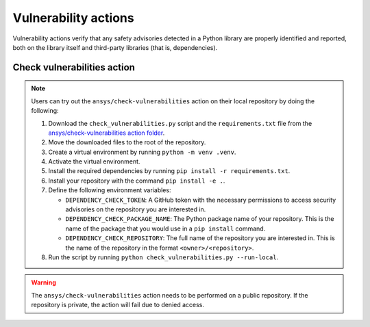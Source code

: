 Vulnerability actions
=====================

Vulnerability actions verify that any safety advisories detected in a Python
library are properly identified and reported, both on the library itself
and third-party libraries (that is, dependencies).

.. _pyansys_check_vulnerabilities:

Check vulnerabilities action
----------------------------

.. note::

   Users can try out the ``ansys/check-vulnerabilities`` action on their local repository
   by doing the following:

   #. Download the ``check_vulnerabilities.py`` script and the ``requirements.txt`` file from
      the `ansys/check-vulnerabilities action folder <https://github.com/ansys/actions/tree/main/check-vulnerabilities>`_.
   #. Move the downloaded files to the root of the repository.
   #. Create a virtual environment by running ``python -m venv .venv``.
   #. Activate the virtual environment.
   #. Install the required dependencies by running ``pip install -r requirements.txt``.
   #. Install your repository with the command ``pip install -e .``.
   #. Define the following environment variables:

      - ``DEPENDENCY_CHECK_TOKEN``: A GitHub token with the necessary permissions to access security advisories on the repository you are interested in.
      - ``DEPENDENCY_CHECK_PACKAGE_NAME``: The Python package name of your repository. This is the name of the package that you would use in a ``pip install`` command.
      - ``DEPENDENCY_CHECK_REPOSITORY``: The full name of the repository you are interested in. This is the name of the repository in the format ``<owner>/<repository>``.

   #. Run the script by running ``python check_vulnerabilities.py --run-local``.

.. warning::

   The ``ansys/check-vulnerabilities`` action needs to be performed on a public repository.
   If the repository is private, the action will fail due to denied access.


.. jinja:: check-vulnerabilities
    :file: _templates/action.rst
